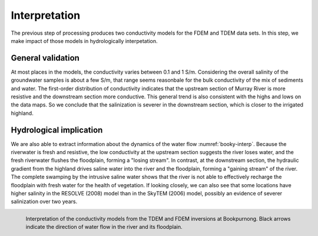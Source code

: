 .. _bookpurnong_interpretation:

Interpretation
==============

The previous step of processing produces two conductivity models for the FDEM and TDEM data sets. In this step, we make impact of those models in hydrologically interpetation. 

General validation
------------------

At most places in the models, the conductivity varies between 0.1 and 1 S/m. Considering the overall salinity of the groundwater samples is about a few S/m, that range seems reasonbale for the bulk conductivity of the mix of sediments and water. The first-order distribution of conductivity indicates that the upstream section of Murray River is more resistive and the downstream section more conductive. This general trend is also consistent with the highs and lows on the data maps. So we conclude that the salinization is severer in the downstream section, which is closer to the irrigated highland.

Hydrological implication
------------------------

We are also able to extract information about the dynamics of the water flow :numref:`booky-interp`. Because the riverwater is fresh and resistive, the low conductivity at the upstream section suggests the river loses water, and the fresh riverwater flushes the floodplain, forming a "losing stream". In contrast, at the downstream section, the hydraulic gradient from the highland drives saline water into the river and the floodplain, forming a "gaining stream" of the river. The complete swamping by the intrusive saline water shows that the river is not able to effectively recharge the floodplain with fresh water for the health of vegetation. If looking closely, we can also see that some locations have higher salinity in the RESOLVE (2008) model than in the SkyTEM (2006) model, possibly an evidence of severer salinization over two years.

.. figure:: ./images/booky-interp.png
    :align: left
    :width: 100%
    :name: booky-interp
    
    Interpretation of the conductivity models from the TDEM and FDEM inversions at Bookpurnong. Black arrows indicate the direction of water flow in the river and its floodplain.



